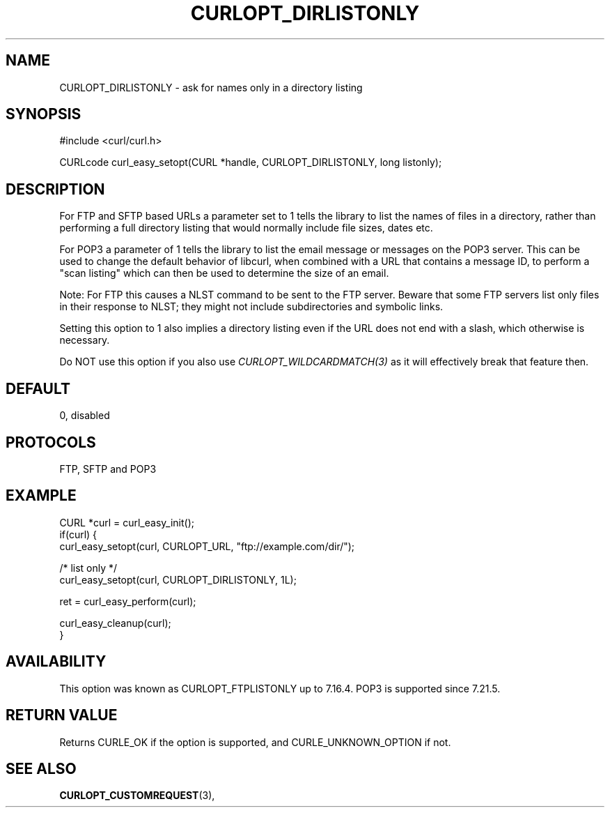 .\" **************************************************************************
.\" *                                  _   _ ____  _
.\" *  Project                     ___| | | |  _ \| |
.\" *                             / __| | | | |_) | |
.\" *                            | (__| |_| |  _ <| |___
.\" *                             \___|\___/|_| \_\_____|
.\" *
.\" * Copyright (C) Daniel Stenberg, <daniel@haxx.se>, et al.
.\" *
.\" * This software is licensed as described in the file COPYING, which
.\" * you should have received as part of this distribution. The terms
.\" * are also available at https://curl.se/docs/copyright.html.
.\" *
.\" * You may opt to use, copy, modify, merge, publish, distribute and/or sell
.\" * copies of the Software, and permit persons to whom the Software is
.\" * furnished to do so, under the terms of the COPYING file.
.\" *
.\" * This software is distributed on an "AS IS" basis, WITHOUT WARRANTY OF ANY
.\" * KIND, either express or implied.
.\" *
.\" * SPDX-License-Identifier: curl
.\" *
.\" **************************************************************************
.\"
.TH CURLOPT_DIRLISTONLY 3 "January 02, 2023" "libcurl 7.88.1" "curl_easy_setopt options"

.SH NAME
CURLOPT_DIRLISTONLY \- ask for names only in a directory listing
.SH SYNOPSIS
.nf
#include <curl/curl.h>

CURLcode curl_easy_setopt(CURL *handle, CURLOPT_DIRLISTONLY, long listonly);
.fi
.SH DESCRIPTION
For FTP and SFTP based URLs a parameter set to 1 tells the library to list the
names of files in a directory, rather than performing a full directory listing
that would normally include file sizes, dates etc.

For POP3 a parameter of 1 tells the library to list the email message or
messages on the POP3 server. This can be used to change the default behavior
of libcurl, when combined with a URL that contains a message ID, to perform a
"scan listing" which can then be used to determine the size of an email.

Note: For FTP this causes a NLST command to be sent to the FTP server.  Beware
that some FTP servers list only files in their response to NLST; they might not
include subdirectories and symbolic links.

Setting this option to 1 also implies a directory listing even if the URL
does not end with a slash, which otherwise is necessary.

Do NOT use this option if you also use \fICURLOPT_WILDCARDMATCH(3)\fP as it
will effectively break that feature then.
.SH DEFAULT
0, disabled
.SH PROTOCOLS
FTP, SFTP and POP3
.SH EXAMPLE
.nf
CURL *curl = curl_easy_init();
if(curl) {
  curl_easy_setopt(curl, CURLOPT_URL, "ftp://example.com/dir/");

  /* list only */
  curl_easy_setopt(curl, CURLOPT_DIRLISTONLY, 1L);

  ret = curl_easy_perform(curl);

  curl_easy_cleanup(curl);
}
.fi
.SH AVAILABILITY
This option was known as CURLOPT_FTPLISTONLY up to 7.16.4. POP3 is supported
since 7.21.5.
.SH RETURN VALUE
Returns CURLE_OK if the option is supported, and CURLE_UNKNOWN_OPTION if not.
.SH "SEE ALSO"
.BR CURLOPT_CUSTOMREQUEST "(3), "
